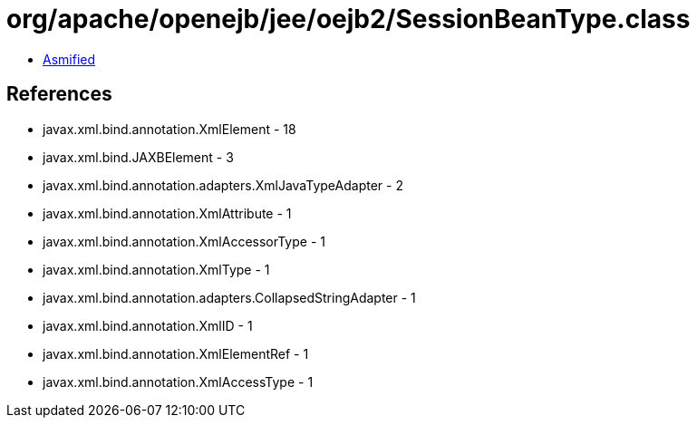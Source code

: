 = org/apache/openejb/jee/oejb2/SessionBeanType.class

 - link:SessionBeanType-asmified.java[Asmified]

== References

 - javax.xml.bind.annotation.XmlElement - 18
 - javax.xml.bind.JAXBElement - 3
 - javax.xml.bind.annotation.adapters.XmlJavaTypeAdapter - 2
 - javax.xml.bind.annotation.XmlAttribute - 1
 - javax.xml.bind.annotation.XmlAccessorType - 1
 - javax.xml.bind.annotation.XmlType - 1
 - javax.xml.bind.annotation.adapters.CollapsedStringAdapter - 1
 - javax.xml.bind.annotation.XmlID - 1
 - javax.xml.bind.annotation.XmlElementRef - 1
 - javax.xml.bind.annotation.XmlAccessType - 1
